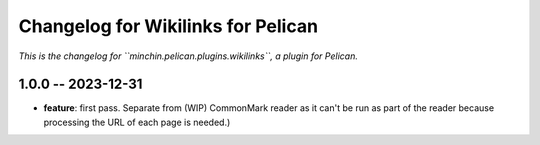 Changelog for Wikilinks for Pelican
===================================

*This is the changelog for ``minchin.pelican.plugins.wikilinks``, a plugin for
Pelican.*

1.0.0 -- 2023-12-31
-------------------

- **feature**: first pass. Separate from (WIP) CommonMark reader as it can't be
  run as part of the reader because processing the URL of each page is needed.)
